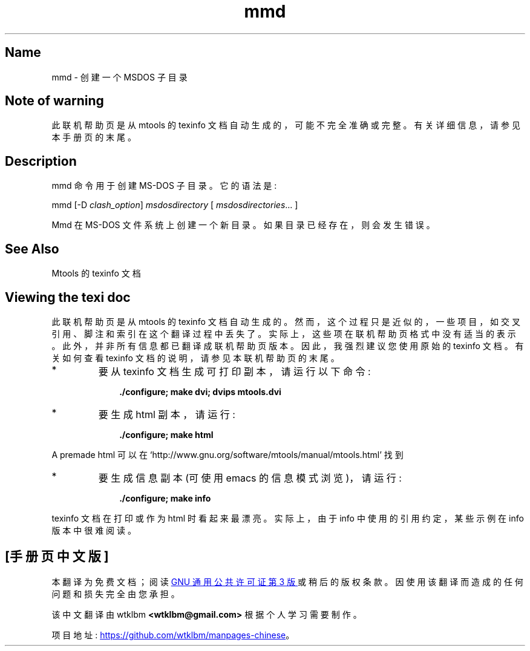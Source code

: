 .\" -*- coding: UTF-8 -*-
'\" t
.\"*******************************************************************
.\"
.\" This file was generated with po4a. Translate the source file.
.\"
.\"*******************************************************************
.TH mmd 1 22Oct22 mtools\-4.0.42 
.SH Name
mmd \- 创建一个 MSDOS 子目录
.de  TQ
.br
.ns
.TP \\$1
..

'\" t
.tr \(is'
.tr \(if`
.tr \(pd"

.SH Note\ of\ warning
此联机帮助页是从 mtools 的 texinfo 文档自动生成的，可能不完全准确或完整。 有关详细信息，请参见本手册页的末尾。
.PP
.SH Description
.PP
\&\f(CWmmd\fP 命令用于创建 MS\-DOS 子目录。它的语法是:
.PP
\&\&\f(CWmmd\fP [\&\f(CW\-D\fP \fIclash_option\fP] \fImsdosdirectory\fP [
\&\fImsdosdirectories\fP\&... ]
.PP
\&\&\f(CWMmd\fP 在 MS\-DOS 文件系统上创建一个新目录。如果目录已经存在，则会发生错误。
.PP
.SH See\ Also
Mtools 的 texinfo 文档
.SH Viewing\ the\ texi\ doc
此联机帮助页是从 mtools 的 texinfo 文档自动生成的。然而，这个过程只是近似的，一些项目，如交叉引用、脚注和索引在这个翻译过程中丢失了。
实际上，这些项在联机帮助页格式中没有适当的表示。 此外，并非所有信息都已翻译成联机帮助页版本。 因此，我强烈建议您使用原始的 texinfo 文档。
有关如何查看 texinfo 文档的说明，请参见本联机帮助页的末尾。
.TP 
* \ \ 
要从 texinfo 文档生成可打印副本，请运行以下命令:
 
.nf
.in +0.3i
\fB    ./configure; make dvi; dvips mtools.dvi\fP
.fi
.in -0.3i
.PP
 
\&\fR
.TP 
* \ \ 
要生成 html 副本，请运行:
 
.nf
.in +0.3i
\fB    ./configure; make html\fP
.fi
.in -0.3i
.PP
 
\&A premade html 可以在
\&\&\f(CW\(ifhttp://www.gnu.org/software/mtools/manual/mtools.html\(is\fP 找到
.TP 
* \ \ 
要生成信息副本 (可使用 emacs 的信息模式浏览)，请运行:
 
.nf
.in +0.3i
\fB    ./configure; make info\fP
.fi
.in -0.3i
.PP
 
\&\fR
.PP
texinfo 文档在打印或作为 html 时看起来最漂亮。 实际上，由于 info 中使用的引用约定，某些示例在 info 版本中很难阅读。
.PP
.PP
.SH [手册页中文版]
.PP
本翻译为免费文档；阅读
.UR https://www.gnu.org/licenses/gpl-3.0.html
GNU 通用公共许可证第 3 版
.UE
或稍后的版权条款。因使用该翻译而造成的任何问题和损失完全由您承担。
.PP
该中文翻译由 wtklbm
.B <wtklbm@gmail.com>
根据个人学习需要制作。
.PP
项目地址:
.UR \fBhttps://github.com/wtklbm/manpages-chinese\fR
.ME 。
